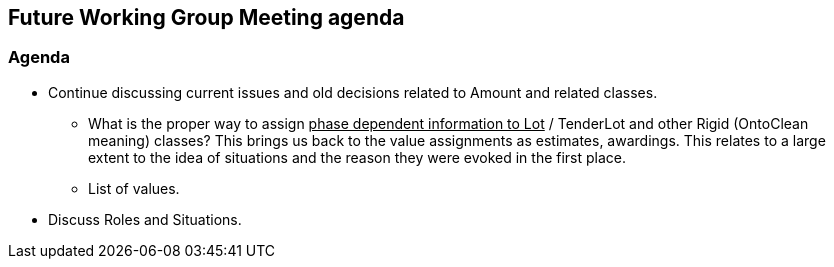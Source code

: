 == Future Working Group Meeting agenda

=== Agenda

* Continue discussing current issues and old decisions related to Amount and related classes.
** What is the proper way to assign +++<u>+++phase dependent information to Lot+++</u>+++ / TenderLot and other Rigid (OntoClean meaning) classes? This brings us back to the value assignments as estimates, awardings.
This relates to a large extent to the idea of situations and the reason they were evoked in the first place.
** List of values.
* Discuss Roles and Situations.